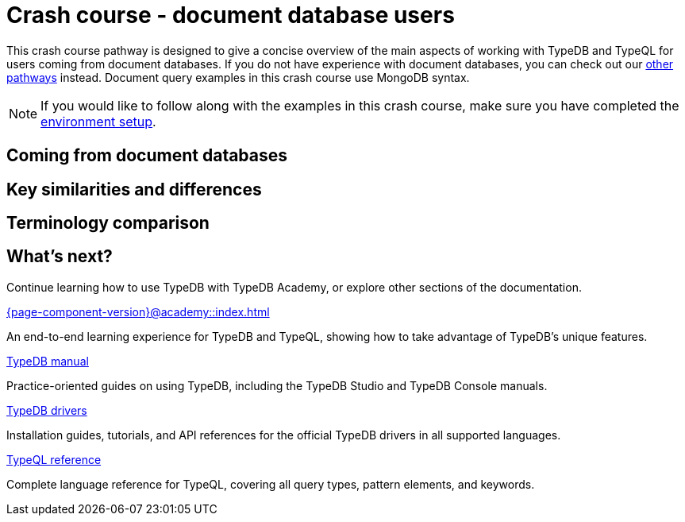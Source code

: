 = Crash course - document database users

This crash course pathway is designed to give a concise overview of the main aspects of working with TypeDB and TypeQL for users coming from document databases. If you do not have experience with document databases, you can check out our xref:{page-component-version}@home::crash-course/index.adoc#_pathways[other pathways] instead. Document query examples in this crash course use MongoDB syntax.

[NOTE]
====
If you would like to follow along with the examples in this crash course, make sure you have completed the xref:{page-component-version}@home::crash-course/index.adoc[environment setup].
====

== Coming from document databases

== Key similarities and differences

== Terminology comparison

== What's next?

Continue learning how to use TypeDB with TypeDB Academy, or explore other sections of the documentation.

[cols-2]
--
.xref:{page-component-version}@academy::index.adoc[]
[.clickable]
****
An end-to-end learning experience for TypeDB and TypeQL, showing how to take advantage of TypeDB's unique features.
****

.xref:{page-component-version}@manual::index.adoc[TypeDB manual]
[.clickable]
****
Practice-oriented guides on using TypeDB, including the TypeDB Studio and TypeDB Console manuals.
****

.xref:{page-component-version}@drivers::index.adoc[TypeDB drivers]
[.clickable]
****
Installation guides, tutorials, and API references for the official TypeDB drivers in all supported languages.
****

.xref:{page-component-version}@typeql::index.adoc[TypeQL reference]
[.clickable]
****
Complete language reference for TypeQL, covering all query types, pattern elements, and keywords.
****
--
